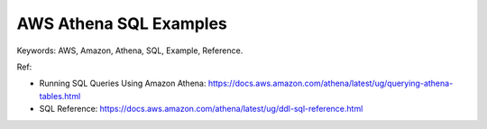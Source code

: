 AWS Athena SQL Examples
==============================================================================
Keywords: AWS, Amazon, Athena, SQL, Example, Reference.

Ref:

- Running SQL Queries Using Amazon Athena: https://docs.aws.amazon.com/athena/latest/ug/querying-athena-tables.html
- SQL Reference: https://docs.aws.amazon.com/athena/latest/ug/ddl-sql-reference.html

.. autotoctree::
    :maxdepth: 1
